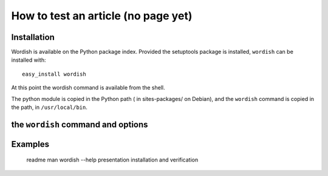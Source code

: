 
.. _test:

How to test an article (no page yet)
====================================

Installation
------------

Wordish is available on the Python package index. Provided the
setuptools package is installed, ``wordish`` can be installed with::

  easy_install wordish

At this point the wordish command is available from the shell.

The python module is copied in the Python path ( in sites-packages/ on
Debian), and the ``wordish`` command is copied in the path, in
``/usr/local/bin``.

.. Debian packages and RPM will be available.


the ``wordish`` command and options
-----------------------------------


Examples
--------


        readme
        man
        wordish --help
        presentation
        installation and verification

